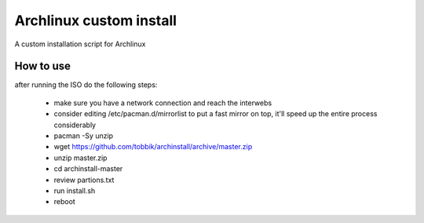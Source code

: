 Archlinux custom install
========================

A custom installation script for Archlinux

How to use
----------

after running the ISO do the following steps:

 - make sure you have a network connection and reach the interwebs
 - consider editing /etc/pacman.d/mirrorlist to put a fast mirror
   on top, it'll speed up the entire process considerably
 - pacman -Sy unzip
 - wget https://github.com/tobbik/archinstall/archive/master.zip
 - unzip master.zip
 - cd archinstall-master
 - review partions.txt
 - run install.sh
 - reboot
